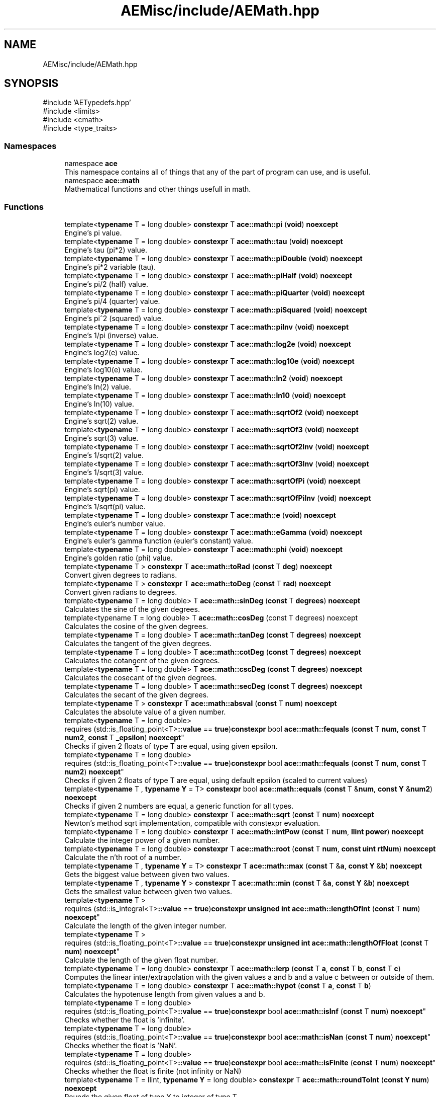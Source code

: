 .TH "AEMisc/include/AEMath.hpp" 3 "Thu Feb 29 2024 20:45:23" "Version v0.0.8.5a" "ArtyK's Console Engine" \" -*- nroff -*-
.ad l
.nh
.SH NAME
AEMisc/include/AEMath.hpp
.SH SYNOPSIS
.br
.PP
\fR#include 'AETypedefs\&.hpp'\fP
.br
\fR#include <limits>\fP
.br
\fR#include <cmath>\fP
.br
\fR#include <type_traits>\fP
.br

.SS "Namespaces"

.in +1c
.ti -1c
.RI "namespace \fBace\fP"
.br
.RI "This namespace contains all of things that any of the part of program can use, and is useful\&. "
.ti -1c
.RI "namespace \fBace::math\fP"
.br
.RI "Mathematical functions and other things usefull in math\&. "
.in -1c
.SS "Functions"

.in +1c
.ti -1c
.RI "template<\fBtypename\fP T  = long double> \fBconstexpr\fP T \fBace::math::pi\fP (\fBvoid\fP) \fBnoexcept\fP"
.br
.RI "Engine's pi value\&. "
.ti -1c
.RI "template<\fBtypename\fP T  = long double> \fBconstexpr\fP T \fBace::math::tau\fP (\fBvoid\fP) \fBnoexcept\fP"
.br
.RI "Engine's tau (pi*2) value\&. "
.ti -1c
.RI "template<\fBtypename\fP T  = long double> \fBconstexpr\fP T \fBace::math::piDouble\fP (\fBvoid\fP) \fBnoexcept\fP"
.br
.RI "Engine's pi*2 variable (tau)\&. "
.ti -1c
.RI "template<\fBtypename\fP T  = long double> \fBconstexpr\fP T \fBace::math::piHalf\fP (\fBvoid\fP) \fBnoexcept\fP"
.br
.RI "Engine's pi/2 (half) value\&. "
.ti -1c
.RI "template<\fBtypename\fP T  = long double> \fBconstexpr\fP T \fBace::math::piQuarter\fP (\fBvoid\fP) \fBnoexcept\fP"
.br
.RI "Engine's pi/4 (quarter) value\&. "
.ti -1c
.RI "template<\fBtypename\fP T  = long double> \fBconstexpr\fP T \fBace::math::piSquared\fP (\fBvoid\fP) \fBnoexcept\fP"
.br
.RI "Engine's pi^2 (squared) value\&. "
.ti -1c
.RI "template<\fBtypename\fP T  = long double> \fBconstexpr\fP T \fBace::math::piInv\fP (\fBvoid\fP) \fBnoexcept\fP"
.br
.RI "Engine's 1/pi (inverse) value\&. "
.ti -1c
.RI "template<\fBtypename\fP T  = long double> \fBconstexpr\fP T \fBace::math::log2e\fP (\fBvoid\fP) \fBnoexcept\fP"
.br
.RI "Engine's log2(e) value\&. "
.ti -1c
.RI "template<\fBtypename\fP T  = long double> \fBconstexpr\fP T \fBace::math::log10e\fP (\fBvoid\fP) \fBnoexcept\fP"
.br
.RI "Engine's log10(e) value\&. "
.ti -1c
.RI "template<\fBtypename\fP T  = long double> \fBconstexpr\fP T \fBace::math::ln2\fP (\fBvoid\fP) \fBnoexcept\fP"
.br
.RI "Engine's ln(2) value\&. "
.ti -1c
.RI "template<\fBtypename\fP T  = long double> \fBconstexpr\fP T \fBace::math::ln10\fP (\fBvoid\fP) \fBnoexcept\fP"
.br
.RI "Engine's ln(10) value\&. "
.ti -1c
.RI "template<\fBtypename\fP T  = long double> \fBconstexpr\fP T \fBace::math::sqrtOf2\fP (\fBvoid\fP) \fBnoexcept\fP"
.br
.RI "Engine's sqrt(2) value\&. "
.ti -1c
.RI "template<\fBtypename\fP T  = long double> \fBconstexpr\fP T \fBace::math::sqrtOf3\fP (\fBvoid\fP) \fBnoexcept\fP"
.br
.RI "Engine's sqrt(3) value\&. "
.ti -1c
.RI "template<\fBtypename\fP T  = long double> \fBconstexpr\fP T \fBace::math::sqrtOf2Inv\fP (\fBvoid\fP) \fBnoexcept\fP"
.br
.RI "Engine's 1/sqrt(2) value\&. "
.ti -1c
.RI "template<\fBtypename\fP T  = long double> \fBconstexpr\fP T \fBace::math::sqrtOf3Inv\fP (\fBvoid\fP) \fBnoexcept\fP"
.br
.RI "Engine's 1/sqrt(3) value\&. "
.ti -1c
.RI "template<\fBtypename\fP T  = long double> \fBconstexpr\fP T \fBace::math::sqrtOfPi\fP (\fBvoid\fP) \fBnoexcept\fP"
.br
.RI "Engine's sqrt(pi) value\&. "
.ti -1c
.RI "template<\fBtypename\fP T  = long double> \fBconstexpr\fP T \fBace::math::sqrtOfPiInv\fP (\fBvoid\fP) \fBnoexcept\fP"
.br
.RI "Engine's 1/sqrt(pi) value\&. "
.ti -1c
.RI "template<\fBtypename\fP T  = long double> \fBconstexpr\fP T \fBace::math::e\fP (\fBvoid\fP) \fBnoexcept\fP"
.br
.RI "Engine's euler's number value\&. "
.ti -1c
.RI "template<\fBtypename\fP T  = long double> \fBconstexpr\fP T \fBace::math::eGamma\fP (\fBvoid\fP) \fBnoexcept\fP"
.br
.RI "Engine's euler's gamma function (euler's constant) value\&. "
.ti -1c
.RI "template<\fBtypename\fP T  = long double> \fBconstexpr\fP T \fBace::math::phi\fP (\fBvoid\fP) \fBnoexcept\fP"
.br
.RI "Engine's golden ratio (phi) value\&. "
.ti -1c
.RI "template<\fBtypename\fP T > \fBconstexpr\fP T \fBace::math::toRad\fP (\fBconst\fP T \fBdeg\fP) \fBnoexcept\fP"
.br
.RI "Convert given degrees to radians\&. "
.ti -1c
.RI "template<\fBtypename\fP T > \fBconstexpr\fP T \fBace::math::toDeg\fP (\fBconst\fP T \fBrad\fP) \fBnoexcept\fP"
.br
.RI "Convert given radians to degrees\&. "
.ti -1c
.RI "template<\fBtypename\fP T  = long double> T \fBace::math::sinDeg\fP (\fBconst\fP T \fBdegrees\fP) \fBnoexcept\fP"
.br
.RI "Calculates the sine of the given degrees\&. "
.ti -1c
.RI "template<typename T  = long double> T \fBace::math::cosDeg\fP (const T degrees) noexcept"
.br
.RI "Calculates the cosine of the given degrees\&. "
.ti -1c
.RI "template<\fBtypename\fP T  = long double> T \fBace::math::tanDeg\fP (\fBconst\fP T \fBdegrees\fP) \fBnoexcept\fP"
.br
.RI "Calculates the tangent of the given degrees\&. "
.ti -1c
.RI "template<\fBtypename\fP T  = long double> T \fBace::math::cotDeg\fP (\fBconst\fP T \fBdegrees\fP) \fBnoexcept\fP"
.br
.RI "Calculates the cotangent of the given degrees\&. "
.ti -1c
.RI "template<\fBtypename\fP T  = long double> T \fBace::math::cscDeg\fP (\fBconst\fP T \fBdegrees\fP) \fBnoexcept\fP"
.br
.RI "Calculates the cosecant of the given degrees\&. "
.ti -1c
.RI "template<\fBtypename\fP T  = long double> T \fBace::math::secDeg\fP (\fBconst\fP T \fBdegrees\fP) \fBnoexcept\fP"
.br
.RI "Calculates the secant of the given degrees\&. "
.ti -1c
.RI "template<\fBtypename\fP T > \fBconstexpr\fP T \fBace::math::absval\fP (\fBconst\fP T \fBnum\fP) \fBnoexcept\fP"
.br
.RI "Calculates the absolute value of a given number\&. "
.ti -1c
.RI "template<\fBtypename\fP T  = long double> 
.br
requires (std::is_floating_point<T>\fB::value\fP == \fBtrue\fP)\fBconstexpr\fP bool \fBace::math::fequals\fP (\fBconst\fP T \fBnum\fP, \fBconst\fP T \fBnum2\fP, \fBconst\fP T \fB_epsilon\fP) \fBnoexcept\fP"
.br
.RI "Checks if given 2 floats of type T are equal, using given epsilon\&. "
.ti -1c
.RI "template<\fBtypename\fP T  = long double> 
.br
requires (std::is_floating_point<T>\fB::value\fP == \fBtrue\fP)\fBconstexpr\fP bool \fBace::math::fequals\fP (\fBconst\fP T \fBnum\fP, \fBconst\fP T \fBnum2\fP) \fBnoexcept\fP"
.br
.RI "Checks if given 2 floats of type T are equal, using default epsilon (scaled to current values) "
.ti -1c
.RI "template<\fBtypename\fP T , \fBtypename\fP \fBY\fP  = T> \fBconstexpr\fP bool \fBace::math::equals\fP (\fBconst\fP T &\fBnum\fP, \fBconst\fP \fBY\fP &\fBnum2\fP) \fBnoexcept\fP"
.br
.RI "Checks if given 2 numbers are equal, a generic function for all types\&. "
.ti -1c
.RI "template<\fBtypename\fP T  = long double> \fBconstexpr\fP T \fBace::math::sqrt\fP (\fBconst\fP T \fBnum\fP) \fBnoexcept\fP"
.br
.RI "Newton's method sqrt implementation, compatible with constexpr evaluation\&. "
.ti -1c
.RI "template<\fBtypename\fP T  = long double> \fBconstexpr\fP T \fBace::math::intPow\fP (\fBconst\fP T \fBnum\fP, \fBllint\fP \fBpower\fP) \fBnoexcept\fP"
.br
.RI "Calculate the integer power of a given number\&. "
.ti -1c
.RI "template<\fBtypename\fP T  = long double> \fBconstexpr\fP T \fBace::math::root\fP (\fBconst\fP T \fBnum\fP, \fBconst\fP \fBuint\fP \fBrtNum\fP) \fBnoexcept\fP"
.br
.RI "Calculate the n'th root of a number\&. "
.ti -1c
.RI "template<\fBtypename\fP T , \fBtypename\fP \fBY\fP  = T> \fBconstexpr\fP T \fBace::math::max\fP (\fBconst\fP T &\fBa\fP, \fBconst\fP \fBY\fP &\fBb\fP) \fBnoexcept\fP"
.br
.RI "Gets the biggest value between given two values\&. "
.ti -1c
.RI "template<\fBtypename\fP T , \fBtypename\fP \fBY\fP > \fBconstexpr\fP T \fBace::math::min\fP (\fBconst\fP T &\fBa\fP, \fBconst\fP \fBY\fP &\fBb\fP) \fBnoexcept\fP"
.br
.RI "Gets the smallest value between given two values\&. "
.ti -1c
.RI "template<\fBtypename\fP T > 
.br
requires (std::is_integral<T>\fB::value\fP == \fBtrue\fP)\fBconstexpr\fP \fBunsigned\fP \fBint\fP \fBace::math::lengthOfInt\fP (\fBconst\fP T \fBnum\fP) \fBnoexcept\fP"
.br
.RI "Calculate the length of the given integer number\&. "
.ti -1c
.RI "template<\fBtypename\fP T > 
.br
requires (std::is_floating_point<T>\fB::value\fP == \fBtrue\fP)\fBconstexpr\fP \fBunsigned\fP \fBint\fP \fBace::math::lengthOfFloat\fP (\fBconst\fP T \fBnum\fP) \fBnoexcept\fP"
.br
.RI "Calculate the length of the given float number\&. "
.ti -1c
.RI "template<\fBtypename\fP T  = long double> \fBconstexpr\fP T \fBace::math::lerp\fP (\fBconst\fP T \fBa\fP, \fBconst\fP T \fBb\fP, \fBconst\fP T \fBc\fP)"
.br
.RI "Computes the linear inter/extrapolation with the given values a and b and a value c between or outside of them\&. "
.ti -1c
.RI "template<\fBtypename\fP T  = long double> \fBconstexpr\fP T \fBace::math::hypot\fP (\fBconst\fP T \fBa\fP, \fBconst\fP T \fBb\fP)"
.br
.RI "Calculates the hypotenuse length from given values a and b\&. "
.ti -1c
.RI "template<\fBtypename\fP T  = long double> 
.br
requires (std::is_floating_point<T>\fB::value\fP == \fBtrue\fP)\fBconstexpr\fP bool \fBace::math::isInf\fP (\fBconst\fP T \fBnum\fP) \fBnoexcept\fP"
.br
.RI "Checks whether the float is 'infinite'\&. "
.ti -1c
.RI "template<\fBtypename\fP T  = long double> 
.br
requires (std::is_floating_point<T>\fB::value\fP == \fBtrue\fP)\fBconstexpr\fP bool \fBace::math::isNan\fP (\fBconst\fP T \fBnum\fP) \fBnoexcept\fP"
.br
.RI "Checks whether the float is 'NaN'\&. "
.ti -1c
.RI "template<\fBtypename\fP T  = long double> 
.br
requires (std::is_floating_point<T>\fB::value\fP == \fBtrue\fP)\fBconstexpr\fP bool \fBace::math::isFinite\fP (\fBconst\fP T \fBnum\fP) \fBnoexcept\fP"
.br
.RI "Checks whether the float is finite (not infinity or NaN) "
.ti -1c
.RI "template<\fBtypename\fP T  = llint, \fBtypename\fP \fBY\fP  = long double> \fBconstexpr\fP T \fBace::math::roundToInt\fP (\fBconst\fP \fBY\fP \fBnum\fP) \fBnoexcept\fP"
.br
.RI "Rounds the given float of type Y to integer of type T\&. "
.ti -1c
.RI "template<\fBtypename\fP T  = llint, \fBtypename\fP \fBY\fP  = long double> \fBconstexpr\fP T \fBace::math::floorToInt\fP (\fBconst\fP \fBY\fP \fBnum\fP) \fBnoexcept\fP"
.br
.RI "Floor's the given float of type Y and converts to integer of type T\&. "
.ti -1c
.RI "template<\fBtypename\fP T  = llint, \fBtypename\fP \fBY\fP  = long double> \fBconstexpr\fP T \fBace::math::ceilToInt\fP (\fBconst\fP \fBY\fP \fBnum\fP) \fBnoexcept\fP"
.br
.RI "Ceil's the given float of type Y and converts to integer of type T\&. "
.ti -1c
.RI "template<\fBtypename\fP T  = llint, \fBtypename\fP \fBY\fP  = long double> \fBconstexpr\fP T \fBace::math::truncToInt\fP (\fBconst\fP \fBY\fP \fBnum\fP) \fBnoexcept\fP"
.br
.RI "Truncates the given float of type Y and converts to integer of type T\&. "
.in -1c
.SH "Detailed Description"
.PP 
This file contains the engine math functions, (probably)optimised for engine stuff\&. may be faster or equivalent to what can you find/do yourself\&. And yeah\&.\&.\&.easier to use\&.
.PP
Should not cause everything to break :) 
.PP
Definition in file \fBAEMath\&.hpp\fP\&.
.SH "Author"
.PP 
Generated automatically by Doxygen for ArtyK's Console Engine from the source code\&.
